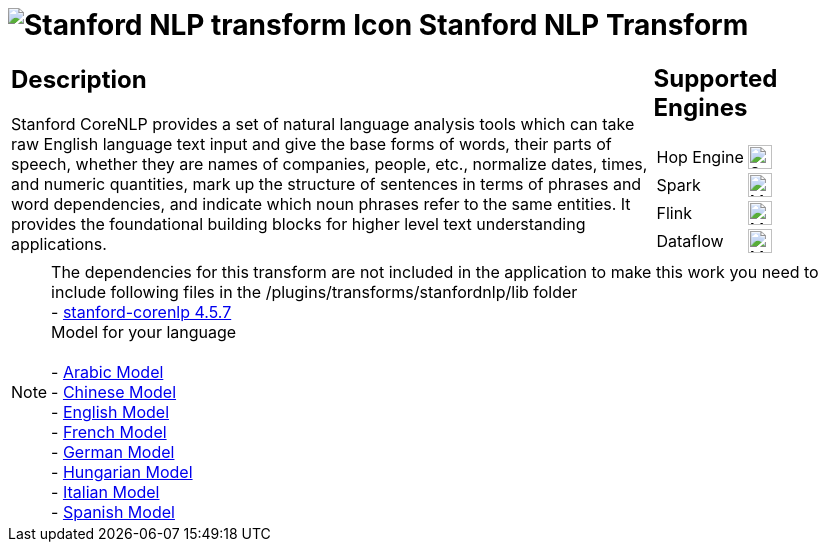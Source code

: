 ////
Licensed to the Apache Software Foundation (ASF) under one
or more contributor license agreements.  See the NOTICE file
distributed with this work for additional information
regarding copyright ownership.  The ASF licenses this file
to you under the Apache License, Version 2.0 (the
"License"); you may not use this file except in compliance
with the License.  You may obtain a copy of the License at
  http://www.apache.org/licenses/LICENSE-2.0
Unless required by applicable law or agreed to in writing,
software distributed under the License is distributed on an
"AS IS" BASIS, WITHOUT WARRANTIES OR CONDITIONS OF ANY
KIND, either express or implied.  See the License for the
specific language governing permissions and limitations
under the License.
////
:documentationPath: /pipeline/transforms/
:language: en_US
:description: The Stanford NLP Transform allows you to parse text and provides the foundational building blocks for higher level text understanding

= image:transforms/icons/stanfordnlp.svg[Stanford NLP transform Icon, role="image-doc-icon"] Stanford NLP Transform

[%noheader,cols="3a,1a", role="table-no-borders" ]
|===
|
== Description
Stanford CoreNLP provides a set of natural language analysis tools which can take raw English language text input and give the base forms of words, their parts of speech, whether they are names of companies, people, etc., normalize dates, times, and numeric quantities, mark up the structure of sentences in terms of phrases and word dependencies, and indicate which noun phrases refer to the same entities. It provides the foundational building blocks for higher level text understanding applications.

|
== Supported Engines
[%noheader,cols="2,1a",frame=none, role="table-supported-engines"]
!===
!Hop Engine! image:check_mark.svg[Supported, 24]
!Spark! image:question_mark.svg[Maybe Supported, 24]
!Flink! image:question_mark.svg[Maybe Supported, 24]
!Dataflow! image:question_mark.svg[Maybe Supported, 24]
!===
|===

NOTE: The dependencies for this transform are not included in the application to make this work you need to include following files in the /plugins/transforms/stanfordnlp/lib folder +
- https://repo1.maven.org/maven2/edu/stanford/nlp/stanford-corenlp/4.5.7/stanford-corenlp-4.5.7.jar[stanford-corenlp 4.5.7] +
Model for your language +
 +
- https://repo1.maven.org/maven2/edu/stanford/nlp/stanford-corenlp/4.5.7/stanford-corenlp-4.5.7-models-arabic.jar[Arabic Model] +
- https://repo1.maven.org/maven2/edu/stanford/nlp/stanford-corenlp/4.5.7/stanford-corenlp-4.5.7-models-chinese.jar[Chinese Model] +
- https://repo1.maven.org/maven2/edu/stanford/nlp/stanford-corenlp/4.5.7/stanford-corenlp-4.5.7-models-english.jar[English Model] +
- https://repo1.maven.org/maven2/edu/stanford/nlp/stanford-corenlp/4.5.7/stanford-corenlp-4.5.7-models-french.jar[French Model] +
- https://repo1.maven.org/maven2/edu/stanford/nlp/stanford-corenlp/4.5.7/stanford-corenlp-4.5.7-models-german.jar[German Model] +
- https://repo1.maven.org/maven2/edu/stanford/nlp/stanford-corenlp/4.5.7/stanford-corenlp-4.5.7-models-hungarian.jar[Hungarian Model] +
- https://repo1.maven.org/maven2/edu/stanford/nlp/stanford-corenlp/4.5.7/stanford-corenlp-4.5.7-models-italian.jar[Italian Model] +
- https://repo1.maven.org/maven2/edu/stanford/nlp/stanford-corenlp/4.5.7/stanford-corenlp-4.5.7-models-spanish.jar[Spanish Model]
